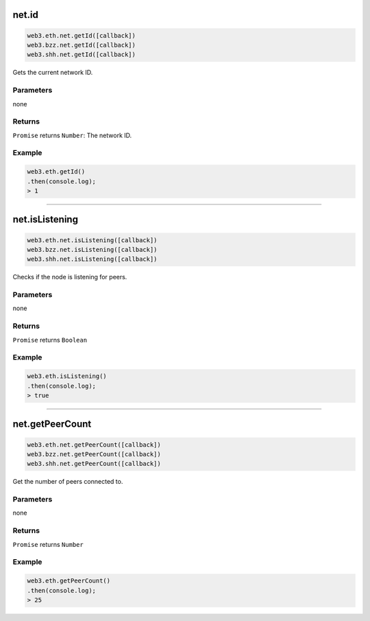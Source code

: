 
net.id
=========

.. code-block:: javascript

    web3.eth.net.getId([callback])
    web3.bzz.net.getId([callback])
    web3.shh.net.getId([callback])

Gets the current network ID.

----------
Parameters
----------

none

-------
Returns
-------

``Promise`` returns ``Number``: The network ID.

-------
Example
-------

.. code-block:: javascript

    web3.eth.getId()
    .then(console.log);
    > 1

------------------------------------------------------------------------------


net.isListening
=========

.. code-block:: javascript

    web3.eth.net.isListening([callback])
    web3.bzz.net.isListening([callback])
    web3.shh.net.isListening([callback])

Checks if the node is listening for peers.

----------
Parameters
----------

none

-------
Returns
-------

``Promise`` returns ``Boolean``

-------
Example
-------

.. code-block:: javascript

    web3.eth.isListening()
    .then(console.log);
    > true

------------------------------------------------------------------------------

net.getPeerCount
=========

.. code-block:: javascript

    web3.eth.net.getPeerCount([callback])
    web3.bzz.net.getPeerCount([callback])
    web3.shh.net.getPeerCount([callback])

Get the number of peers connected to.

----------
Parameters
----------

none

-------
Returns
-------

``Promise`` returns ``Number``

-------
Example
-------

.. code-block:: javascript

    web3.eth.getPeerCount()
    .then(console.log);
    > 25

